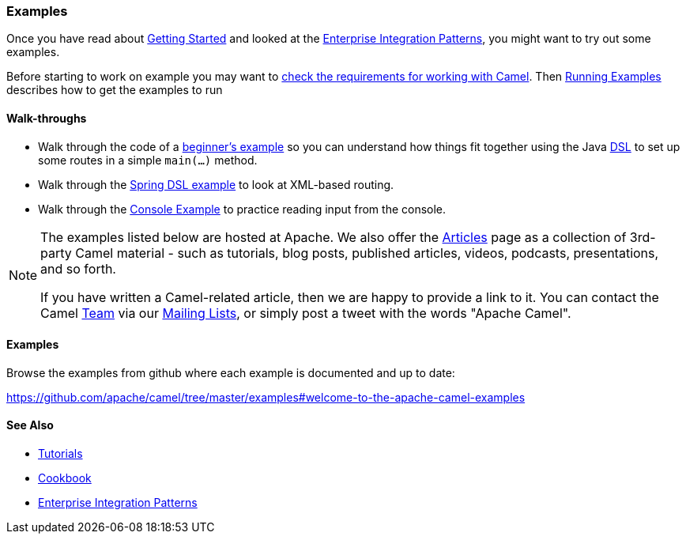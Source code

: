 [[Examples-Examples]]
=== Examples

Once you have read about xref:getting-started.adoc[Getting Started] and
looked at the xref:enterprise-integration-patterns.adoc[Enterprise
Integration Patterns], you might want to try out some examples.

Before starting to work on example you may want to
xref:faq/what-are-the-dependencies.adoc[check the requirements for working
with Camel]. Then xref:running-examples.adoc[Running Examples] describes
how to get the examples to run


[[Examples-Walk-throughs]]
==== Walk-throughs

* Walk through the code of a
xref:walk-through-an-example.adoc[beginner's example] so you can
understand how things fit together using the Java xref:dsl.adoc[DSL] to
set up some routes in a simple `main(...)` method.
* Walk through the xref:walk-through-another-example.adoc[Spring DSL
example] to look at XML-based routing.
* Walk through the xref:console-example.adoc[Console Example] to
practice reading input from the console.

[NOTE]
====
The examples listed below are hosted at Apache. We also offer the
xref:articles.adoc[Articles] page as a collection of 3rd-party Camel
material - such as tutorials, blog posts, published articles, videos,
podcasts, presentations, and so forth.

If you have written a Camel-related article, then we are happy to
provide a link to it. You can contact the Camel xref:team.adoc[Team] via
our xref:mailing-lists.adoc[Mailing Lists], or simply post a tweet with
the words "Apache Camel".
====


[[Examples-Examples.1]]
==== Examples

Browse the examples from github where each example is documented and up
to date:

https://github.com/apache/camel/tree/master/examples#welcome-to-the-apache-camel-examples


[[Examples-SeeAlso]]
==== See Also

* xref:tutorials.adoc[Tutorials]
* xref:cookbook.adoc[Cookbook]
* xref:enterprise-integration-patterns.adoc[Enterprise Integration
Patterns]
